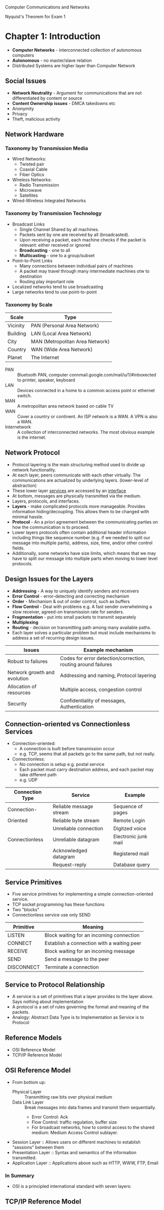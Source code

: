 #+HTML_HEAD: <link rel="stylesheet" type="text/css" href="http://gongzhitaao.org/orgcss/org.css"/>
#+HTML_HEAD: <style>pre.src {background-color: #303030; color: #e5e5e5;}</style>
Computer Communications and Networks

Nyquist's Theorem for Exam 1
* Chapter 1: Introduction
- *Computer Networks* - interconnected collection of autonomous computers
- *Autonomous* - no master/slave relation
- Distributed Systems are higher layer than Computer Network
** Social Issues
- *Network Neutrality* - Argument for communications that are not differentiated by content or source
- *Content Ownership issues* - DMCA takedowns etc
- Anonymity
- Privacy
- Theft, malicious activity
** Network Hardware
*** Taxonomy by Transmission Media
- Wired Networks:
  - Twisted pair
  - Coaxial Cable
  - Fiber Optics
- Wireless Networks:
  - Radio Transmission
  - Microwave
  - Satellites
- Wired-Wireless Integrated Networks
*** Taxonomy by Transmission Technology 
- Broadcast Links
  - Single Channel Shared by all machines.
  - Packets sent by one are received by all (broadcasted).
  - Upon receiving a packet, each machine checks if the packet is relevant: either received or ignored
  - *Broadcasting* - one to all
  - *Multicasting* - one to a group/subset
- Point-to-Point Links
  - Many connections between individual pairs of machines
  - A packet may travel through many intermediate machines otw to destination
  - Routing play important role
- Localized networks tend to use broadcasting
- Large networks tend to use point-to-point
*** Taxonomy by Scale
| Scale    | Type                            |
|----------+---------------------------------|
| Vicinity | PAN (Personal Area Network)     |
| Building | LAN (Local Area Network)        |
| City     | MAN (Metropolitan Area Network) |
| Country  | WAN (Wide Area Network)         |
| Planet   | The Internet                    |
- PAN :: Bluetooth PAN, computer connmail.google.com/mail/u/1/#inboxected to printer, speaker, keyboard
- LAN :: Devices connected in a home to a common access point or ethernet switch.
- MAN :: A metropolitan area network based on cable TV
- WAN :: Cover a country or continent. An ISP network is a WAN. A VPN is also a WAN.
- Internetwork :: A collection of interconnected networks. The most obvious example is the internet.
** Network Protocol
- Protocol layering is the main structuring method used to divide up network functionality.
- At each layer, peers communicate with each other virtually. The communications are actualized by underlying layers. (lower-level of abstraction)
- These lower layer _services_ are accessed by an _interface_
- At bottom, messages are physically transmitted via the medium.
- Layers, protocols, and interfaces.
- *Layers* - make complicated protocols more manageable. Provides information hiding/decoupling. This allows them to be changed with minimal hassle.
- *Protocol* - An a priori agreement between the communicating parties on how the communication is to proceed.
- Lower layers protocols often contain additional header information including things like sequence number (e.g. if we needed to split our message into multiple parts), address, size, time, and/or other control fields.
- Additionally, some networks have size limits, which means that we may have to split our message into multiple parts when moving to lower level protocols.
** Design Issues for the Layers
- *Addressing* - A way to uniquely identify senders and receivers
- *Error Control* - error-detecting and correcting mechanism
- *Order* - Mechanism & out of order control, such as buffers
- *Flow Control* - Deal with problems e.g. A fast sender overwhelming a slow receiver, agreed-on transmission rate for senders.
- *Fragmentation* - put into small packets to transmit separately
- *Multiplexing*
- *Routing* - decision on transmitting path among many available paths.
- Each layer solves a particular problem but must include mechanisms to address a set of recurring design issues.
| Issues                       | Example mechanism                                             |
|------------------------------+---------------------------------------------------------------|
| Robust to failures           | Codes for error detection/correction, routing around failures |
| Network growth and evolution | Addressing and naming, Protocol layering                      |
| Allocation of resources      | Multiple access, congestion control                           |
| Security                     | Confidentiality of messages, Authentication                   |
** Connection-oriented vs Connectionless Services
- Connection-oriented:
  - A connection is built before transmission occur
  - e.g. TCP, seems that all packets go to the same path, but not really.
- Connectionless:
  - No connection is setup e.g. postal service
  - Each packet must carry destination address, and each packet may take different path
  - e.g. UDP
| Connection Type | Service                 | Example              |
|-----------------+-------------------------+----------------------|
| Connection-     | Reliable message stream | Sequence of pages    |
| Oriented        | Reliable byte stream    | Remote Login         |
|                 | Unreliable connection   | Digitzed voice       |
| Connectionless  | Unreliable datagram     | Electronic junk mail |
|                 | Acknowledged datagram   | Registered mail      |
|                 | Request-reply           | Database query       |
** Service Primitives
- Five service primitives for implementing a simple connection-oriented service.
- TCP socket programming has these functions
- Two "blocks"
- Connectionless service use only SEND
| Primitive  | Meaning                                    |
|------------+--------------------------------------------|
| LISTEN     | Block waiting for an incoming connection   |
| CONNECT    | Establish a connection with a waiting peer |
| RECEIVE    | Block waiting for an incoming message      |
| SEND       | Send a message to the peer                 |
| DISCONNECT | Terminate a connection                     |
** Service to Protocol Relationship
- A service is a set of primitives that a layer provides to the layer above. Says nothing about implementation
- A protocol is a set of rules governing the format and meaning of the packets.
- Analogy: Abstract Data Type is to Implementation as Service is to Protocol
** Reference Models
- OSI Reference Model
- TCP/IP Reference Model
** OSI Reference Model
   [[file:img/cs538/osi_model.png]]
- From bottom up:
  - Physical Layer :: Transmitting raw bits over physical medium
  - Data Link Layer :: Break messages into data frames and transmit them sequentially.
    - Error Control: Ack
    - Flow Control: traffic regulation, buffer size
    - For broadcast networks, how to control access to the shared medium: Medium Access Control sublayer.
- Session Layer :: Allows users on different machines to establish "sessions" between them
- Presentation Layer :: Syntax and semantics of the information transmitted.
- Application Layer :: Applications above such as HTTP, WWW, FTP, Email
*** In Summary
- OSI is a principled international standard with seven layers:
** TCP/IP Reference Model
- Derives from ARPANET
- Doesn't use Presentation or Session layer from OSI Reference Model
- From 7 layers to 4.
- Books instead uses a 5 layer model.
*** Layers 
- Internet Layer
  - Internet Protocol (IP)
  - Connectionless service
  - Routing & Congestion control
- Transport Layer
  - End-to-end protocols
  - Transmission Control Protocol (TCP): reliable connection-oriented protocol
  - User Datagram Protocol (UDP): unreliable, connectionless protocol
- Application Layer
  - TELNET, FTP, SMTP, etc.
- Host-to-Network Layer
  - Not defined in TCP/IP Model
*** Protocols in Different Layers
| Layer       | Protocols                    |
|-------------+------------------------------|
| Application | HTTP, SMTP, RTP, DNS         |
| Transport   | TCP, UDP                     |
| Internet    | IP, ICMP                     |
| Link        | DSL, SONET, 802.11, Ethernet |
- Example of differences in application layer protocols:
  Real-time Transport Protocol (RTP) may not need to retransmit lost packets, because in a real-time scenario like voip, these packets are not needed if they are late.
** OSI Model vs TCP/IP Model
 - OSI model distinguishes
   - Services
   - Interfaces
   - Protocols
   - OOP concept: method, attributes, implementations
 - OSI was created before the protocols were defined.
 - TCP/IP was created after protocols were defined
 - OSI was very influential and had clear goals/concepts, but was bogged down by complexity and politics.
 - TCP/IP had very successful protocols, but a weak model derived later.
*** Why OSI failed
 - Bad timing
 - Bad technology: many layers, complex and redundant
 - Bad implementation
 - Politics
 - See "two elephants"
** A Critique of the TCP/IP Reference Model
 Problems:
 - Service, interface, and protocol are not distinguished
 - Not a general model
 - Host-to-network "layer" not really a layer
 - No mention of physical and data link layers
 - Minor protocols are deeply entrenched and hard to replace
** Internet: The ARPANET
- From ARPANET to Internet
  - ARPANET is a research network sponsored by DoD
  - later connected hundreds of universities and government installations using leased telephone lines
  - Had trouble when satellite and radio networks were added
  - TCP/IP begins in 70s
  - TCP/IP was built into the linux kernel
*** Architecture
- First Dialup reuse phone lines
- DSL (Digital Subscriber Line) improved on this by sending digital transmission over these lines.
- These require DSLAM (Digital Subscriber Line Access Multiplexer) which convert between digital and analog signal
- ISP networks may be regional, national, or international
- Tier 1 ISPs are the largest of these providers. They are the backbone of the internet.
- IXP (Internet eXchange Point) these are points where ISPs connect their networks to exchange traffic
- Within each network routers switch packets
- Between networks, traffic exchange is set by business agreements.
- Customers connect to the network by many means:
  - Cable, DSL, Fiber, 3G/4G, Dialup
*** Cellular Phone Systems
- 1st Generation [AMPS (Advanced Mobile Phone System)]: limited channels, analog
- 2nd Generation [GSM (Global System for Mobile communications), DAMPS, CDMA]: Digital
  - DAMPS created to be backwards compatible with AMPS
- 3rd Generation [UMTS (Universal Mobile Telecommunications System), also called WCDMA (Wideband Code Division Multiple Access)]: Digital, both voice and data, up to 14 Mbps down, 6 Mbps up.
- 4th Generation: integrated
*** 3G Mobile Phone Networks
- 3G Network is based on spatial cells. Each cell services mobile devices via a base station.
- As mobile devices move, base stations hand them off from one cell to the next 
- UMTS Network:
  - Phone connects to base station (node B)
  - Base stations connect to Radio Network Controller. Here traffic is divided between data and voice signals.
- Previously this was a *hard handover*, where a cellphone would stop connection with one tower and begin connection with another. Today, we have *soft handover* because cellphones have multiple antenna and can begin connection to next tower before terminating previous connection 
*** Wireless LAN
- Signals in the 2.4 GHz ISM band vary in strength due to many effects, such as multi-path fading due to reflections. As such, required complex transmission schemes e.g. OFDM
- CSMA (Carrier Sense Multiple Access) designs are used because the range of a single radio may not cover the entire system, and multiple radios may incompletely overlap or interfere.
- But instead, most WLANs simply are not Ad Hoc networks, but instead make use of an Access Point.
** RFID and Sensor Networks
- Passive networks in everyday objects:
  - Tags are placed on objects
  - Readers send signals that the tags reflect to communicate
  - UHF RFID (Ultra-high Frequency) :: most common, 902-928 MHz band, distance of several meters
  - HF RFID (High Frequency) :: 13.56 MHz, used in passports, credit cards, books, etc.
- Active RFID also occurs.
- Sensor networks spread small devices over an area. These devices send sensor data to collectors.
** Network Standardization
- ITU (International Telecommunication Union), an agency of the UN
- Additionally, we have:
  - ISO (International Standards Organization)
  - NIST (National Institute of Standards and Technology)
  - IEEE (Institute of Electrical and Electronics Engineers)
** Network Standardization
- When the ARPANET was set up, DoD created an informal committee to oversee it. Called the IAB (Internet Activities Board)
- Later changed to Internet Architecture Board
- Published a series of technical reports called RFCs (request for comments)
- Then, in 1989, the IRTF (Internet Research Task Force) and IETF (Internet Engineering Task Force).
- IRTF concentrates on long-term research while IETF focuses on short-term engineering issues
- Later, the Internet Society was created. It is governed by elected trustees who appoint the IAB's members.
- RFCs can become standards, but a process must be followed. To advance to the Draft Standard stage, a working implementation must have been rigorously tested by at least two independent sites for at least 4 months.
- If the IAB is convinced, it can declare the RFC to be an Internet Standard.
- Standards define what is needed for inter-operability
| Body | Area               | Example Standards  |
|------+--------------------+--------------------|
| ITU  | Telecommunications | G.992, ADSL        |
|      |                    | H.264, MPEG4       |
| IEEE | Communications     | 802.3, Ethernet    |
|      |                    | 802.11, WiFi       |
| IETF | Internet           | RFC 2616, HTTP/1.1 |
|      |                    | RFC 1034/1035, DNS |
| W3C  | Web                | HTML5 Standard     |
|      |                    | CSS Standard       |
* Chapter 2: The Physical Layer
** Introduction
- It is the foundation on which other layers are built. 
- Key problem is to send digital message (bits) using only analog signals (modulation)
- Information transmitted on wires by varying physical properties such as voltage/current.
** Fourier Analysis
- In early 19th century, Fourier proved that any reasonably behaved periodic function g(t) with period T,
\begin{equation}
g(t)=\frac{1}{2}c+ \sum^\inf_{n=1}a_nsin(2\pi n ft) + \sum^\inf_{n=1}b_ncos(2\pi nft)
\end{equation}
- where f = 1/T, the fundamental frequency
- a_n & b_n, amplitudes of nth harmonics
- c, constant
- Imagining that a data signal with a finite duration is periodic (repeats indefinitely), we can analyze signals using Fourier techniques.
- See slides for Fourier Analysis of an example signal.
- Fourier Analysis can tell us about the amplitude of our signal at different harmonic numbers.
** Bandwidth-Limited Signals
- Transmission lose some power.
- But all Fourier components are not equally diminished. Higher frequency components lose more power.
- This introduces distortion.
- Usually, in a wire, amplitudes are transmitted mostly undiminished. But frequencies above a cutoff frequency are diminished.
- The width of the frequency range transmitted without strong attenuation is called the *bandwidth*
- In practice, the cutoff is somewhat arbitrary, quoted as the frequency at which received power has fallen by half.
- The bandwidth is a physical property of the specific transmission medium.
- Filters are often used to further limit the bandwidth of a signal.
- 802.11 wireless channels use up to roughly 20 MHz, so the 802.11 radios filter the signal bandwidth to this size.
- Another example, television channels occupy 6 MHz each. This filtering lets more signals share a given region of spectrum which improves the overall efficiency of the system.
- It means that the frequency range for some signals will not start at 0 (passband).
- Signals that run from 0 up to a maximum frequency are called *baseband* signals.
- Signals that are shifted to occupy a higher range of frequencies (as is the case for all wireless transmissions) are called *passband* signals.
[[file:img/cs538/bandwidth-limited-signal.png]]
- Having less bandwidth (fewer harmonics) degrades the signal
- An ordinary telephone line, often called a *voice-grade line* has an artificially introduced cutoff frequency just above 3000 Hz.
- This means that the number of the highest harmonic passed through is roughly 3000/(L/8) or 24000/L
- (L/8 because 8-bits in a byte)
[[file:img/cs538/bandwidth-table.png]]
- The table above shows that we can increase transmission rate, by decreasing number of harmonics sent, but this degrades our signal. Eventually it will be incomprehensible. We need at least ~8 harmonics.
- In fact, we can achieve higher data rates with coding schemes that make use of several voltage levels.
- Just note the ambiguity between analog bandwidth (frequency) and digital bandwidth (data rate)
** The Maximum Data Rate of a Channel 
- In 1924, an AT&T engineer, Henry Nyquist, realized that even a perfect channel has a finite transmission capacity.
- In 1948, Claude Shannon carried the work further and extended it to the case of a channel subject to random noise. (most important paper in information theory)
- *low-pass filter* is a filter that attenuates signals with frequencies higher than a cutoff
- *sampling* is the reduction of a continuous signal to a discrete signal.
- Nyquist showed that a signal run through a low-pass filter of bandwidth B, the signal can be reconstructed by making 2B samples per second.
- *Nyquist's theorem*
  - maximum data rate = 2B log_2 V bits/sec
  - where signal consists of V discrete levels
- SNR (Signal-to-Noise Ratio): S/N, but normally 10 log_10 S/N
  - for signal power S and noise power N
  - this scale is used due to the high range of possible S/N ratios
- Units of log: decibels (dB)
- An S/N ratio of 10 is 10 dB, ratio of 100 is 20 dB, ratio of 1000 is 30, etc.
- Shannon's maximum data rate or *capacity* with Bandwidth B & S/N:
  - maximum bits/sec = B log_2 (1 + S/N)
- Example: ADSL with 1 MHz and SNR=40dB we get 13 Mbps. In practice, ADSL is specified up to 12 Mbps.
- digital repeaters can be used to amplify signal and improve SNR.
** Guided Transmission Data
- Magnetic Media
- Twisted Pair
- Coaxial Cable
- Power Lines
- Fiber Optics
*** Magnetic Media
- If high bandwidth + cost per bit is the key factor, it can be cost effective to ship hard disks.
- "Never underestimate the bandwidth of a station wagon full of tapes hurtling down the highway"
*** Twisted Pair 
- The oldest and most common media. A twisted pair of insulated copper wires.
- Category 3 UTP (old)
- Category 5 UTP (new)
- UTP :: Unshielded Twisted Pair
- Category 5 UTP has 4 twisted pairs. 100 Mbps Ethernet uses 2 for each direction.
*** Link Terminology
- Full-duplex link :: transmission in both directions simultaneously
- Half-duplex link :: both directions, but not at the same time
- Simplex link :: Fixed direction; uncommon
*** Coaxial Cable
- Longer distances at better speeds and less noise than twisted pairs
*** Power Lines
- Convenient, but in general does a horrible job.
- An older idea, used by electricity companies for low-rate communication such as remote metering as well as in the home to control devices.
- In more recent years, high-rate communication over these lines both inside the home as LAN and outside the home for broadband access.
- Problems:
  - Electrical properties (wiring) vary from home to home and change as in-home power usage changes (e.g. turning on a drier or space heater)
  - Additionally transient currents (appliances turned on and off) create electrical noise
  - Despite these difficulties, it is practical to send at least 100 Mbps over typical household electrical wiring using the right communication schemes.
- Electrical signals at 50-60 Hz and attenuates at higher frequency for high-rate data communication.
*** Fiber Optics
- Increase in computation speed and communication speeds have historically been relatively similar.
- Both around 16x per decade.
- CPUs are approaching speed limitations
- Fiber can be very fast, but is expensive.
- Key for fiber, is to have reflection angle such that all light is reflected and none refracted
- Multimode fiber :: many different rays bouncing around at different angle
- Single-mode fiber
  - Fiber's diameter is reduced to be very short. Light propagates like a straight line. More expensive, but more effective (longer travel distance)
- Fiber has enormous bandwidth (THz) and tiny signal loss
*** Fiber Cables
- Single fiber
  - has core so narrow (10 microns) light can not bounce around
  - Used with lasers for long distances
- Multiple fiber
  - Light can bounce (50 micron core)
  - Used with LEDs for cheaper, shorter distance links
** Electromagnetic Spectrum
- To manage interference, use of spectrum is regulated and licensed e.g. sold at auction.
- In addition, there are also unlicensed (ISM) bands. Free for use at lower power.
  - Used for networking; WiFi, Bluetooth, etc.
- FHSS (frequency hopping spread spectrum) :: hops from frequency to frequency hundreds of times per second. Popular for military as its hard to detect and jam
- CDMA (code division multiple access) :: uses different codes for multi-plexing
- DSSS (direct sequence spread spectrum) :: uses a code sequence to spread the data signal over a wider frequency band. Used to let multiple signals share same frequency band
- UWB (ultra-wideband) :: sends a series of rapid pulses, varying their positions to communicate information.
*** Radio Transmission
- In the VLF, LF, and MF bands, radio waves follow the curvature of the earth.
- In the HF band, they bounce off the ionosphere.
*** Microwave Transmission
- Above 100 Mhz, waves travel in nearly straight lines.
- Satellite TV dish must be accurately aligned.
- MCI: Microwave Communications Inc.
  - Bought small plots every 50km for towers. Later acquired by verizon
- Microwave does not pass through buildings well.
- Increased demand has lead to use higher and higher frequencies
- Bands up to 10 GHz are now in routine use. Above 4 GHz absorption by rain/humidity becomes a problem
*** Infrared Transmission
- TV remote
** Politics of the Electromagnetic Spectrum
- US has FCC (Federal Communications Commission)
- Three algorithms:
  - Beauty Contest
    - Each carrier argues why its proposal serves public interest
    - Government officials decide
    - Leads to bribery and corruption
  - Lottery 
    - problem: companies with no interest enter the lottery then resell
  - Auction
    - create monopolistic environment
- The ISM (industrial, scientific, and medical) bands
  - Used by garage door openers, cordless phones, bluetooth, wifi, etc.
  - FCC mandates that devices in this band limit their transmit power and use other techniques to spread their signals over a range of frequencies
- FCC 2009 allows unlicensed use of white spaces around 700 MHz.
** Digital Modulation and Multiplexing
- Digital modulation :: converting between bits and signals
- Baseband transmission :: signals occupy frequencies from zero up to a max
  - particularly for non-optical wired channels
- Passband transmission :: signals occupy a band of frequencies around frequency of carrier signal
  - used by most other types of channels
*** Baseband transmission
- NRZ (Non-return-to-zero) scheme
  - Use a positive voltage to represent a 1 and a negative voltage to represent 0
  - Sense there is no return to 0, precise timing is requires to decode streams of repeating bits e.g. was the stream 5 consecutive 0s or 4 consecutive?
- Need bandwidth of at least B/2 Hz when the bit rate is B bits/sec
*** Bandwidth Efficiency
- In the case of limited bandwidth, it is possible to achieve better data rates by using a coding scheme with more than two signaling levels.
- For example, by using four voltages we can send 2 bits at once as a single symbol (if the receiver can accurately distinguish our four levels)
*** Clock Recovery
- As we've mentioned, it is difficult to discern the multiplicity of repeated symbols in a NRZ scheme.
- One scheme to remedy this, is to XOR the data signal and clock signal together. This is called Manchester encoding
- Unfortunately, this type of encoding requires twice as much bandwidth as a simple NRZ scheme.
- Another strategy is to represent 1 via a transition and 0 via no transition. This is used in USB
  - This is called NRZI (Non-return-to-zero Inverted)
  - This solves our problem when transmitting many repeated 1s
  - It does not help with strings of 0s
  - Older digital telephone lines requires no more than 15 consecutive 0s
- Another solution, is to break up strings 0s into small groups e.g. 4B/5B
- 4B/5B :: every 5 bits is mapped into a particular 5-bit pattern. This guarantees no more than three consecutive 0s
  - This adds better than 25% overhead (better than 100% overhead from manchester)
- Yet another approach is *Scrambling*
  - Here we XOR our data with a pseudorandom sequence
  - Adds no bandwidth or time overhead (XOR may be implemented very efficiently)
  - It does not guarantee no long runs of repeated bits, but it makes it more unlikely
*** Balanced Signal
- A *balanced signal* has roughly same positive and negative voltage even over short period of time.
- This helps with clock recovery
- Bipolar Encoding :: use two different voltage levels (e.g. +1V and -1V) to represent 1 with 0V representing 0.
  - Sending a 1 alternates between +1V and -1V guaranteeing a balanced signal
** Passband Transmission
- Passband tranmission :: signal occupies a band of frequencies around the frequency of the carrier signal.
- ASK (Amplitude Shift Keying) :: two different amplitudes are used to represent 0 and 1. e.g. an amplitude of 0 represents 0 while a nonzero amplitude encodes a 1 
[[file:img/cs538/ask_signal.png]]
- FSK (Frequency Shift Keying) :: two or more different tones/frequencies are used
[[file:img/cs538/fsk_signal.png]]
- PSK (Phase Shift Keying) :: changing a number phases (i.e. shifting some degrees) to represent each symbol
- BPSK (Binary Phase Shift Keying) :: type of PSK where the the wave is shift 0 or 180 degrees to represent 0 and 1
- QPSK (Quadrature Phase Shift Keying) :: type of PSK that uses four unique shifts to transmit 2 bits of information per symbol.
- We can combine these schemes and use more levels to transmit more bits per symbol.
  - However, frequency and phase can not be changed in unison since they are related
  - Typically, *amplitude and phase* are modulate in combination
  - This gives rise to QAM schemes (Quadrature Amplitude Modulation)
[[file:img/cs538/qam_signal.png]] 
- For example in cable internet, it is common to use QPSK for upstream and QAM-64 for downstream.
- How do we assign bits to symbols in the constellation?
  - If we used a symbol counting scheme, it would be possible for a small error to result in all bits being wrong.
  - Instead we use a *gray-coding* scheme, s.t. small errors will cause a minimum number of bits to be transmitted incorrectly.
** Frequency Division Multiplexing
- FDM (Frequency Division Multiplexing) :: Frequency spectrum is divided into frequency bands, with each user having "possession" of a certain band
  - e.g. AM radio/FM radio
  - Filters do not have hard edges in practice so there are guard bands between channels
  - Also *OFDM* which does not use guard bands which allows for more channels in the same bandwidth.
    - Signals are overlapping, but sampled from minima of surrounding waves (see diagram)
    - [[file:img/cs538/ofdm_signal.png]]
    - Used in 802.11, 4G, ADSL
** Time Division Multiplexing
- TDM (Time Division Multiplexing) :: Users take turns in a round-robin fashion
** Code Division Multiplexing
- CDM (Code Division Multiplexing) :: A form of *spread spectrum* communication in which a narrowband signal is spread out over a wider frequency band
- same as CDMA
- tolerant of interference
- Essentially, different channels speak in own "language" and discard all other "languages"
- Each bit time is divided into short intervals called *chips*
- Each station is assigned a unique m-bit code called a chip sequence.
  - Send 1 by sending chip sequence
  - Send 0 by sending binary complement of chip sequence
- E.g. 1 MHz for 100 stations
  - FDM 
    - each 10 kHz -> 10 kbps
  - CDMA
    - Each station use 1 MHz
    - m=100 each station sends 1 Mbps / 100 = 10 kbps
    - In fact, we can use m<100 with 100 channels.
    - See slides for illustration and explanation of how channels are combined and recovered
** Public Switched Telephone Network
*** Major Components of the Telephone System
- Local loops
  - Analog twisted pairs going to houses and businesses
  - Only used at ends of network (near leaf nodes)
- Trunks
  - Digital fiber optics connecting the switching offices
- Switching offices 
  - Where calls are moved from one trunk to another
*** Politics of Telephones
*see slides for full details*
- Prior to 1984, Bell system did both local and long distance service in US
- Jan 1984 AT&T lost lawsuit to US govt and was broken into AT&T long lines and 23 BOCs (bell operating companies)
- US was divided into 164 LATAs (Local Access and Transport Areas) 
  - approximately same as area code?
- Within a LATA, a LEC (Local Exchange Carrier) had a monopoly, usually BOCs
- Inter-LATA traffic (like long distance call) was handled by an IXC (Inter-exchange Carrier) like AT&T and Verizon
- IXC built a switching office in each LATA called a POP (point of presence)
- Finally, in 1995 Congress allows these companies to operate in different fields, ending the segregation of these services.
*** Local Loop: Modems, ADSL, and Fiber
- An end office has up to 10k local loops
- e.g. 205-520-XXXX all in same end office. 0000 to 9999 each have own local loop
**** Modems
- Modems are used over voice-grade a telephone line.
- Limited to 3100 Hz with 2400 symbols/s in practice
- Previously 2400 bps modem possible using 0V for 0 and 1V for 1 w/ 1 bit per symbol
- Using QPSK 4800 bps achieved with 2 bits/symbol
- V.32 modem uses 32 constellations allowing for 9600 bps
- Similar incremental gains in V.32 bis, V.34, and finally V.34 bis which gives 33.6 kbps
- Shannon limit is about 35 kbps. V34 bis is final version.
- These rates assume that both ends of connection have analog local loop.
- In fact, the ISP side of connection often has digital line. This allows for 56 kbps.
  - 70 kbps for Shannon limit, but in each 8 bit sample 1 used for control
  - No control bit in Europe -> 64 kbps
  - US version chosen for international standard
**** Digital Subscriber Line
- Comparison
  - *Phone line* - 56 kbps
  - Cable TV 10 Mbps
- Phone lines had 3 Mhz - 4 MHz filter
- xDSL had no such filter, improving speeds
  - Unfortunately, this limits the bandwidth as distance increases
***** Approaches:
- Divide the spectrum on the local loop into three bands:
  - POTS (plain old telephone service)
  - upstream
  - downstream
- DMT (Discrete MultiTone) use the OFDM scheme
  - 1.1 MHz divided into 256 channels (4.3 kHz each)
  - channel 0 used for POTS
  - channel 1-5 no use (guard channel)
  - Channel 6-256: one upstream control, one downstream control, rest for data
  - ADSL has 80-90% for downstream
  - ADSL standard is 8 Mbps downstream and 1 Mbps upstream
  - Now ADSL2+ is 24 Mbps downstream by usinng 2.2 MHz over twisted pair
  - These are all best cases speeds for good lines in close proximity to end office
** Fiber to the Home (FttH)
- FttX - near to home (neighborhood, curb, etc)
- One wavelength shared between all home for downstream and another for upstream. Then optical splitter/combiner used 
** Trunks and Multiplexing
*** Digitizing Voice Signals
- 12 calls is a *group* and five groups compose a *supergroup*
- Codec digitizes analog sample at end office
- Standard uncompressed data rate is 8 bits every 125 $\mu$ seconds -> 64 kbps
- US and Japan use T1 line
- E1 used in Europe and elsewhere
* Chapter 3: The Data Link Layer
- Data Link Layer is below IP layer
** Function Provided by Data Link Layer
- Provide service interface to network layer
- Deal with transmission errors
- Regulate data flow (slow receiver not blocked by fast sender)
- Packet consists of header, payload, and trailer
- The trailer is a hash which can be checked against the header + payload
- Called CRC function
** Services Provided to Network Layer 
Services
- Unacknowledged connectionless service
  - IEEE 802.3 LAN
- Acknowledged connectionless service
  - IEEE 802.11 WLAN
- Acknowledged connection-oriented service
  - Point-to-point leased telephone line
** Framing
Possible methods:
1. Character Count
2. Flag bytes with byte stuffing
3. Starting and Ending flags, with bit stuffing
4. Physical layer coding violations
Elaboration:
- Character Count
  - Difficult to recover after an error
- Flag bytes with byte stuffing
  - Flag used to mark beginning and end of frame
  - Escape sequence needed if flag is contained in message
- Flag with bit stuffing
  - Flag: 01111110
  - If there are 6 consecutive 1s in the message, stuff with a 0 after first five 1s
- Physical layer coding violations
  - Use coding specific sequence to delimit frames
  - e.g. in 4B/5B there are many unused sequences we could use as delimiter
** Error Control
Methods:
- Acknowledgment
- Timer
- Sequence Number
** Flow Control 
Methods:
- Feedback-based flow control
- Rate-based flow control
** Elementary Data Link Protocols
- Commonly implemented as part of OS drivers and Network Interface Cards
** Sliding Window Protocol
- Piggyback
  - temporarily delay outgoing ack so it can be attached to next outgoing data frame
  - but there might not be a outgoing packets
  - so we wait a period, if no outgoing packets, send out ack on its own
- Example Protocols:
*Trace Example Code from Slides*
  - one-bit sliding window protocol
  - protocol using Go Back N
  - protocol using selective repeat
- General Sliding Window Protocols
  - Sending window: a set of sequences numbers corresponding to frames sent but unacknowledged
  - Receiving window: a set of sequence numbers corresponding to frames to be received
  - Sequence number: 2^n - 1 (given n bits we have this many available numbers)
  - Stop-and-wait corresponds to n=1
- *Some seq, ack was unintuitive*
  - An ack of 0 means acknowledging frame with seq number 0
** Pipeline
1. Sequence
   - b is channel capacity in bits/sec
   - L is frame size in bits
   - R is round-trip propagation time in seconds
   - L/b + R is delay
   - Utilization = (L/b) / (L/b + R) = L / (L + Rb)
   - If L < Rb, the efficiency is less than 50%
** Example Data Link Protocols
*** Packet over SONET
- This is the method used to carry IP packets over SONET optical fiber
- This method uses PPP (point-to-point protocol) for framing.
** Point to Point Protocol
- Older protocol
- Handles error detection
- support multiple protocols
- allows IP address to be negotiated at connection time
- permits authentication
*** 3 main features
- A framing method
- LCP (Link control protocol)
  - Bring lines up, tests them, negotiates options, and allows for graceful disconnect
- NCP (Network Control Protocol)
  - A way to negotiate network-layer options in a protocol independent way
  - (Most network-layer use IP protocol though)
*** Execution 
- PC calls ISPs router via a modem
- A physical connection is then set up
- PC then sends a series of LCP packets in the payload field of PPP frames for PPP parameter negotiation
- After agreement, a series of NCP packets are sent to configure network layer
- PC will then use TCP/IP protocol after getting an IP address
- Communication
- When finished, NCP tears down the network layer connection and frees IP address
- LCP shuts down data link layer connection
- PC tells modem to hang up and release physical layer connection
*** PPP details
- framing uses a flag (0x7E) and byte stuffing
- errors detected with a checksum
** ADSL
- ADSL runs from modem to DSLAM
- PPP data is setn in AAL5 frames over ATM cells:
  - ATM is a link layer protocol that uses 53-byte cells. 
* Chapter 4: Medium Access Control
- MAC is part of Link layer
- Networks can be divided into point-to-point networks and broadcast networks
- Generally local networks are broadcast networks, while long-distance networks are point-to-point
- Broadcast network:
  - One channel with multiple stations
  - Who can transmit over channel next?
** The Channel Allocation Problem 
*** Static Channel Allocation in LANs and MANs
- Traditional (older) way of channel allocation
  - Frequency Division Multiplexing (FDM)
  - Time Division Multiplexing (TDM)
  - CDMA
- FDM
  - Simple and efficient
  - But we do not know how many users
  - If # of users < N, wasted bandwidth
  - If # of users > N, some users will be denied
  - Some users will have no traffic at times, wasting bandwidth
- Data Traffic is Burst by nature
  - Peak traffic to mean traffic ratio is 1000:1
- The mean delay using FDM is N times worse than a big central queue.
